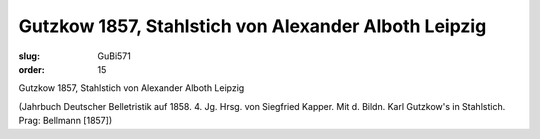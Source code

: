 Gutzkow 1857, Stahlstich von Alexander Alboth Leipzig
=====================================================

:slug: GuBi571
:order: 15

Gutzkow 1857, Stahlstich von Alexander Alboth Leipzig

.. class:: source

  (Jahrbuch Deutscher Belletristik auf 1858. 4. Jg. Hrsg. von Siegfried Kapper. Mit d. Bildn. Karl Gutzkow's in Stahlstich. Prag: Bellmann [1857])
